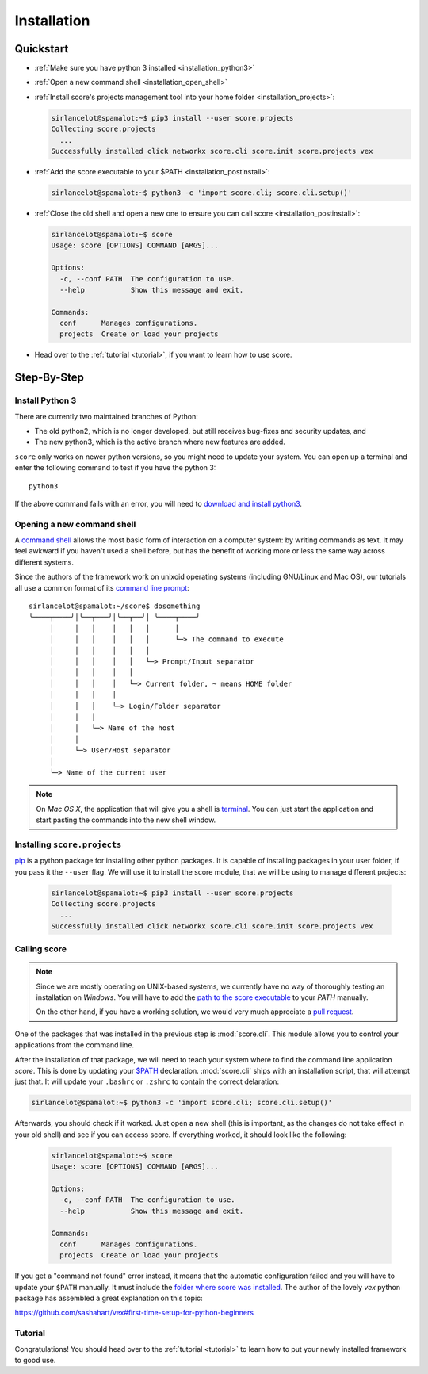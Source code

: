 .. _installation:

************
Installation
************

Quickstart
==========

- :ref:`Make sure you have python 3 installed <installation_python3>`

- :ref:`Open a new command shell <installation_open_shell>`

- :ref:`Install score's projects management tool into your home folder
  <installation_projects>`:
 
  .. code-block:: console

    sirlancelot@spamalot:~$ pip3 install --user score.projects
    Collecting score.projects
      ...
    Successfully installed click networkx score.cli score.init score.projects vex

- :ref:`Add the score executable to your $PATH <installation_postinstall>`:

  .. code-block:: console

    sirlancelot@spamalot:~$ python3 -c 'import score.cli; score.cli.setup()'

- :ref:`Close the old shell and open a new one to ensure you can call score
  <installation_postinstall>`:

  .. code-block:: console

    sirlancelot@spamalot:~$ score
    Usage: score [OPTIONS] COMMAND [ARGS]...
    
    Options:
      -c, --conf PATH  The configuration to use.
      --help           Show this message and exit.
    
    Commands:
      conf      Manages configurations.
      projects  Create or load your projects

- Head over to the :ref:`tutorial <tutorial>`, if you want to learn how
  to use score.


Step-By-Step
============

.. _installation_python3:

Install Python 3
----------------

There are currently two maintained branches of Python:

- The old python2, which is no longer developed, but still receives bug-fixes
  and security updates, and
- The new python3, which is the active branch where new features are added.

``score`` only works on newer python versions, so you might need to update your
system. You can open up a terminal and enter the following command to test if
you have the python 3::

  python3

If the above command fails with an error, you will need to `download and install
python3`_.

.. _download and install python3: https://www.python.org/downloads/


.. _installation_open_shell:

Opening a new command shell
---------------------------

A `command shell`_ allows the most basic form of interaction on a computer
system: by writing commands as text. It may feel awkward if you haven't used a
shell before, but has the benefit of working more or less the same way across
different systems.

Since the authors of the framework work on unixoid operating systems
(including GNU/Linux and Mac OS), our tutorials all use a common format
of its `command line prompt`_::

  sirlancelot@spamalot:~/score$ dosomething
  ╰────┬────╯│╰──┬───╯│╰──┬──╯│ ╰────┬────╯
       │     │   │    │   │   │      │
       │     │   │    │   │   │      └─> The command to execute
       │     │   │    │   │   │
       │     │   │    │   │   └─> Prompt/Input separator
       │     │   │    │   │
       │     │   │    │   └─> Current folder, ~ means HOME folder
       │     │   │    │
       │     │   │    └─> Login/Folder separator
       │     │   │
       │     │   └─> Name of the host
       │     │
       │     └─> User/Host separator
       │
       └─> Name of the current user

.. _command shell: https://en.wikipedia.org/wiki/Command-line_interface
.. _command line prompt: https://en.wikipedia.org/wiki/Command-line_interface#Command_prompt

.. note::
    On *Mac OS X*, the application that will give you a shell is terminal_. You
    can just start the application and start pasting the commands into the new
    shell window.

    .. _terminal: http://en.wikipedia.org/wiki/Terminal_%28OS_X%29


.. _installation_projects:

Installing ``score.projects``
-----------------------------

pip_ is a python package for installing other python packages. It is capable of
installing packages in your user folder, if you pass it the ``--user`` flag. We
will use it to install the score module, that we will be using to manage
different projects:

  .. code-block:: console

    sirlancelot@spamalot:~$ pip3 install --user score.projects
    Collecting score.projects
      ...
    Successfully installed click networkx score.cli score.init score.projects vex

.. _pip: https://pypi.python.org/pypi/pip


.. _installation_postinstall:

Calling score
-------------

.. note::
    Since we are mostly operating on UNIX-based systems, we currently have no
    way of thoroughly testing an installation on *Windows*. You will have to
    add the `path to the score executable`_ to your `PATH` manually.

    On the other hand, if you have a working solution, we would very much
    appreciate a `pull request`_.

    .. _path to the score executable: https://docs.python.org/3/install/index.html#alternate-installation-the-user-scheme
    .. _PATH: http://www.computerhope.com/issues/ch000549.htm
    .. _pull request: https://github.com/score-framework/py.cli/blob/524388b707ff5a09e1044b0a3330eae2b84037bf/score/cli/setup.py#L56


One of the packages that was installed in the previous step is
:mod:`score.cli`. This module allows you to control your applications from the
command line.

After the installation of that package, we will need to teach your system where
to find the command line application `score`. This is done by updating your
`$PATH`__ declaration. :mod:`score.cli` ships with an installation script, that
will attempt just that. It will update your ``.bashrc`` or ``.zshrc`` to
contain the correct delaration:

.. code-block:: console

    sirlancelot@spamalot:~$ python3 -c 'import score.cli; score.cli.setup()'

__ https://en.wikipedia.org/wiki/PATH_%28variable%29

Afterwards, you should check if it worked. Just open a new shell (this is
important, as the changes do not take effect in your old shell) and see if you
can access score. If everything worked, it should look like the following:

  .. code-block:: console

    sirlancelot@spamalot:~$ score
    Usage: score [OPTIONS] COMMAND [ARGS]...
    
    Options:
      -c, --conf PATH  The configuration to use.
      --help           Show this message and exit.
    
    Commands:
      conf      Manages configurations.
      projects  Create or load your projects

If you get a "command not found" error instead, it means that the automatic
configuration failed and you will have to update your ``$PATH`` manually. It
must include the `folder where score was installed`_. The author of the lovely
`vex` python package has assembled a great explanation on this topic:

https://github.com/sashahart/vex#first-time-setup-for-python-beginners

.. _folder where score was installed: https://docs.python.org/3/install/index.html#alternate-installation-the-user-scheme


Tutorial
--------

Congratulations! You should head over to the :ref:`tutorial <tutorial>`
to learn how to put your newly installed framework to good use.
